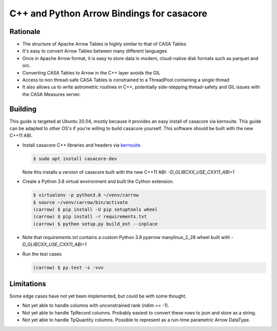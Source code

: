 C++ and Python Arrow Bindings for casacore
==========================================


Rationale
---------

* The structure of Apache Arrow Tables is highly similar to that of CASA Tables
* It's easy to convert Arrow Tables between many different languages
* Once in Apache Arrow format, it is easy to store data in modern, cloud-native disk formats such as parquet and orc.
* Converting CASA Tables to Arrow in the C++ layer avoids the GIL
* Access to non thread-safe CASA Tables is constrained to a ThreadPool containing a single thread
* It also allows us to write astrometric routines in C++, potentially side-stepping thread-safety
  and GIL issues with the CASA Measures server.


Building
--------

This guide is targeted at Ubuntu 20.04, mostly because it provides an easy
install of casacore via kernsuite.
This guide can be adapted to other OS's if you're willing to build casacore yourself.
This software should be built with the new C++11 ABI.

* Install casacore C++ libraries and headers via `kernsuite <https://kernsuite.info/installation/>`_.

  .. code-block:: bash

    $ sudo apt install casacore-dev

  Note this installs a version of casacore built with the new C++11 ABI: `-D_GLIBCXX_USE_CXX11_ABI=1`

* Create a Python 3.8 virtual environment and built the Cython extension.

  .. code-block:: bash

    $ virtualenv -p python3.8 ~/venv/carrow
    $ source ~/venv/carrow/bin/activate
    (carrow) $ pip install -U pip setuptools wheel
    (carrow) $ pip install -r requirements.txt
    (carrow) $ python setup.py build_ext --inplace

* Note that `requirements.txt` contains a custom Python 3.8 pyarrow manylinux_2_28 wheel
  built with `-D_GLIBCXX_USE_CXX11_ABI=1`
* Run the test cases

  .. code-block::

    (carrow) $ py.test -s -vvv


Limitations
-----------

Some edge cases have not yet been implemented, but could be with some thought.

* Not yet able to handle columns with unconstrained rank (ndim == -1).
* Not yet able to handle TpRecord columns. Probably easiest to convert these rows to json and store as a string.
* Not yet able to handle TpQuantity columns. Possible to represent as a run-time parametric Arrow DataType.
